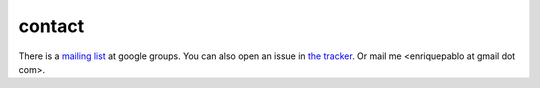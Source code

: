 contact
=======

There is a `mailing list <http://groups.google.es/group/nl-users>`_ at google groups.
You can also open an issue in `the tracker <http://github.com/enriquepablo/terms/issues>`_.
Or mail me <enriquepablo at gmail dot com>.
